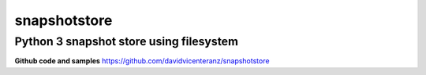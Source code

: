 snapshotstore
=============

Python 3 snapshot store using filesystem
''''''''''''''''''''''''''''''''''''''''

| |Build Status| |Coverage Status|

**Github code and samples** https://github.com/davidvicenteranz/snapshotstore


.. |Build Status| image:: https://travis-ci.org/davidvicenteranz/eventhandler.svg?branch=master
   :target: https://travis-ci.org/davidvicenteranz/snapshotstore
.. |Coverage Status| image:: https://coveralls.io/repos/github/davidvicenteranz/eventhandler/badge.svg
   :target: https://coveralls.io/github/davidvicenteranz/snapshotstore
